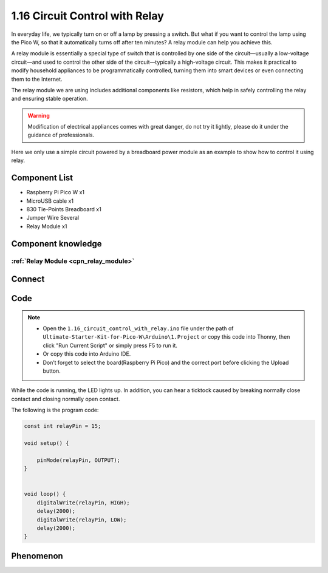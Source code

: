 1.16 Circuit Control with Relay
==================================
In everyday life, we typically turn on or off a lamp by pressing a switch. But what 
if you want to control the lamp using the Pico W, so that it automatically turns off 
after ten minutes? A relay module can help you achieve this.

A relay module is essentially a special type of switch that is controlled by one 
side of the circuit—usually a low-voltage circuit—and used to control the other 
side of the circuit—typically a high-voltage circuit. This makes it practical to 
modify household appliances to be programmatically controlled, turning them into 
smart devices or even connecting them to the Internet.

The relay module we are using includes additional components like resistors, which 
help in safely controlling the relay and ensuring stable operation.

.. warning:: 
    
    Modification of electrical appliances comes with great danger, do not try it 
    lightly, please do it under the guidance of professionals.

Here we only use a simple circuit powered by a breadboard power module as an 
example to show how to control it using relay.

Component List
^^^^^^^^^^^^^^^
- Raspberry Pi Pico W x1
- MicroUSB cable x1
- 830 Tie-Points Breadboard x1
- Jumper Wire Several
- Relay Module x1

Component knowledge
^^^^^^^^^^^^^^^^^^^^
:ref:`Relay Module <cpn_relay_module>` 
"""""""""""""""""""""""""""""""""""""""
 
Connect
^^^^^^^^^
.. image:: img/3.connect/1.16.png

Code
^^^^^^^
.. note::

    * Open the ``1.16_circuit_control_with_relay.ino`` file under the path of ``Ultimate-Starter-Kit-for-Pico-W\Arduino\1.Project`` or copy this code into Thonny, then click "Run Current Script" or simply press F5 to run it.

    * Or copy this code into Arduino IDE.

    * Don’t forget to select the board(Raspberry Pi Pico) and the correct port before clicking the Upload button. 

.. image:: img/4.software/1.16.png

While the code is running, the LED lights up. In addition, you can hear a ticktock 
caused by breaking normally close contact and closing normally open contact.


The following is the program code:

.. code-block:: c++

    const int relayPin = 15;

    void setup() {

        pinMode(relayPin, OUTPUT);
    }


    void loop() {
        digitalWrite(relayPin, HIGH);   
        delay(2000);                     
        digitalWrite(relayPin, LOW);    
        delay(2000);                      
    }


Phenomenon
^^^^^^^^^^^
.. video:: img/5.phenomenon/1.16.mp4
    :width: 100%